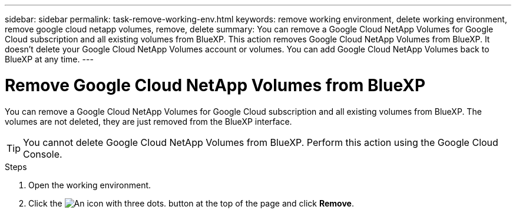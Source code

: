 ---
sidebar: sidebar
permalink: task-remove-working-env.html
keywords: remove working environment, delete working environment, remove google cloud netapp volumes, remove, delete
summary: You can remove a Google Cloud NetApp Volumes for Google Cloud subscription and all existing volumes from BlueXP. This action removes Google Cloud NetApp Volumes from BlueXP. It doesn't delete your Google Cloud NetApp Volumes account or volumes. You can add Google Cloud NetApp Volumes back to BlueXP at any time.
---

= Remove Google Cloud NetApp Volumes from BlueXP
:hardbreaks:
:nofooter:
:icons: font
:linkattrs:
:imagesdir: ./media/

[.lead]
You can remove a Google Cloud NetApp Volumes for Google Cloud subscription and all existing volumes from BlueXP. The volumes are not deleted, they are just removed from the BlueXP interface.

TIP: You cannot delete Google Cloud NetApp Volumes from BlueXP. Perform this action using the Google Cloud Console.

.Steps

 . Open the working environment.

 . Click the image:screenshot_gallery_options.gif[An icon with three dots.] button at the top of the page and click *Remove*.
